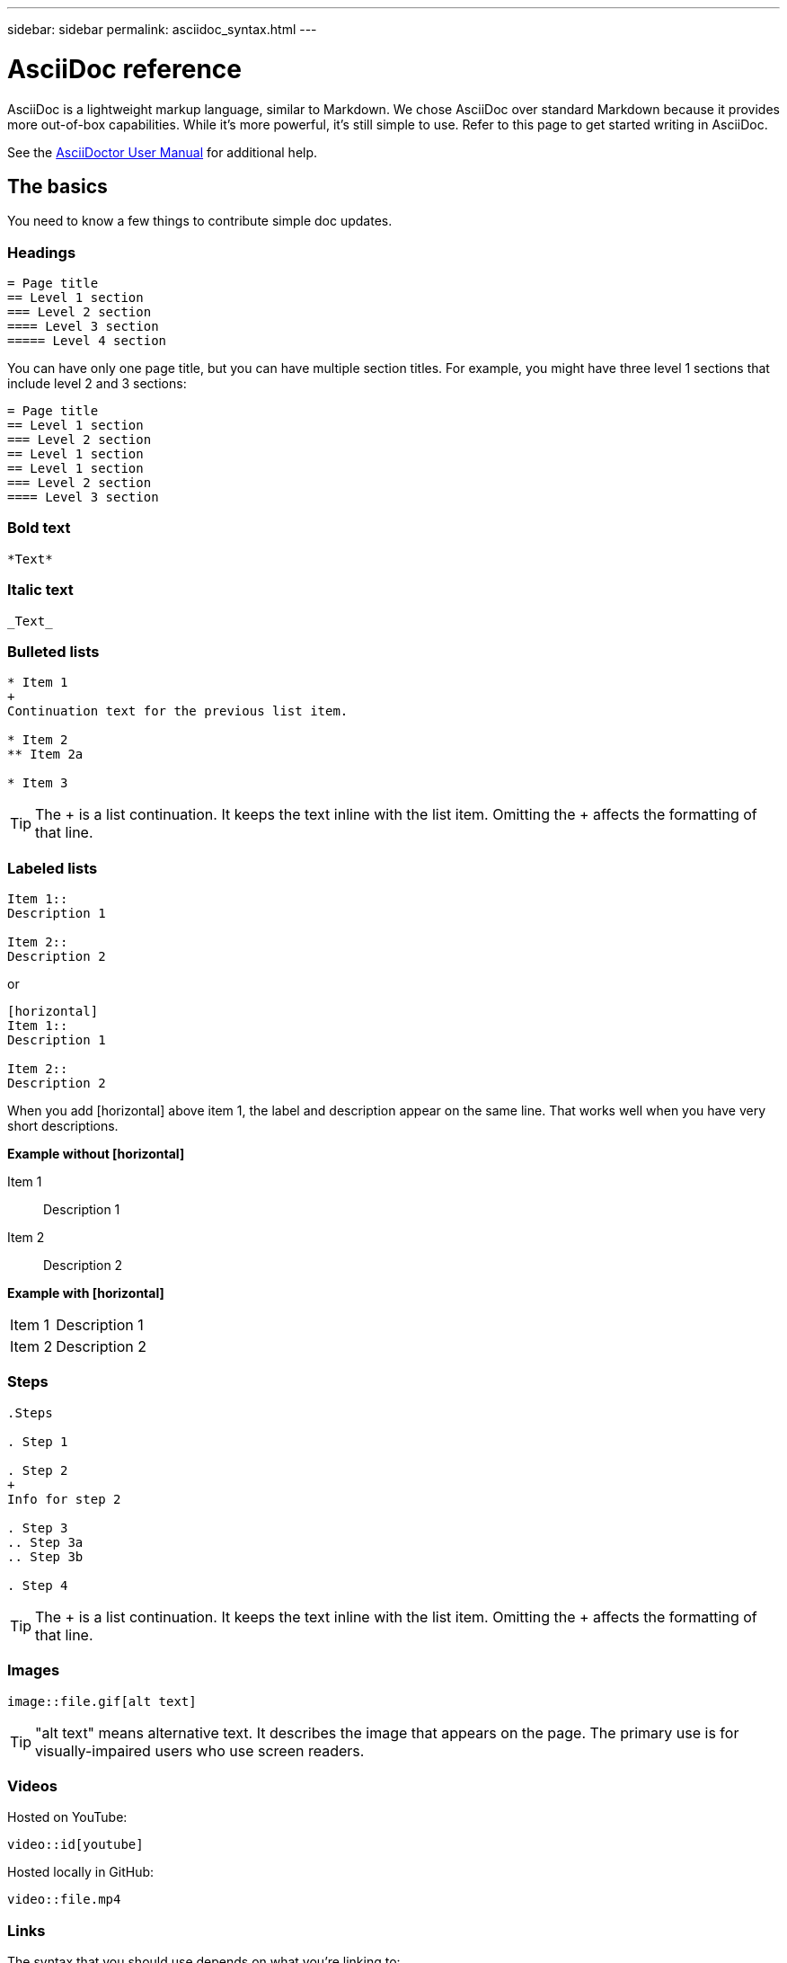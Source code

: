 ---
sidebar: sidebar
permalink: asciidoc_syntax.html
---

= AsciiDoc reference
:toc: macro
:hardbreaks:
:nofooter:
:icons: font
:linkattrs:
:imagesdir: ./media/

[.lead]
AsciiDoc is a lightweight markup language, similar to Markdown. We chose AsciiDoc over standard Markdown because it provides more out-of-box capabilities. While it's more powerful, it's still simple to use. Refer to this page to get started writing in AsciiDoc.

See the http://asciidoctor.org/docs/user-manual/[AsciiDoctor User Manual^] for additional help.

== The basics

You need to know a few things to contribute simple doc updates.

=== Headings

....
= Page title
== Level 1 section
=== Level 2 section
==== Level 3 section
===== Level 4 section
....

You can have only one page title, but you can have multiple section titles. For example, you might have three level 1 sections that include level 2 and 3 sections:

....
= Page title
== Level 1 section
=== Level 2 section
== Level 1 section
== Level 1 section
=== Level 2 section
==== Level 3 section
....

=== Bold text

....
*Text*
....

=== Italic text

....
_Text_
....

=== Bulleted lists

....
* Item 1
+
Continuation text for the previous list item.

* Item 2
** Item 2a

* Item 3
....

TIP: The + is a list continuation. It keeps the text inline with the list item. Omitting the + affects the formatting of that line.

=== Labeled lists

....
Item 1::
Description 1

Item 2::
Description 2
....

or

....
[horizontal]
Item 1::
Description 1

Item 2::
Description 2
....

When you add [horizontal] above item 1, the label and description appear on the same line. That works well when you have very short descriptions.

*Example without [horizontal]*

Item 1::
Description 1

Item 2::
Description 2

*Example with [horizontal]*

[horizontal]
Item 1::
Description 1

Item 2::
Description 2

=== Steps

....
.Steps

. Step 1

. Step 2
+
Info for step 2

. Step 3
.. Step 3a
.. Step 3b

. Step 4
....

TIP: The + is a list continuation. It keeps the text inline with the list item. Omitting the + affects the formatting of that line.

=== Images

....
image::file.gif[alt text]
....

TIP: "alt text" means alternative text. It describes the image that appears on the page. The primary use is for visually-impaired users who use screen readers.

=== Videos

Hosted on YouTube:

....
video::id[youtube]
....

Hosted locally in GitHub:

....
video::file.mp4
....

=== Links

The syntax that you should use depends on what you're linking to:

* <<Link to an external site>>
* <<Link to a section on the same page>>
* <<Link to another page in the docs>>

==== Link to an external site

....
url[link text^]
....

The ^ opens the link in a new browser tab.

==== Link to a section on the same page

....
<<section_title>>
....

For example:

....
For more details, see <<Headings>>.
....

The link text can be something other than the section title:

....
<<section_title,Different link text>>
....

For example:

....
<<Headings,Learn the syntax for headings>>.
....

==== Link to another page in the docs

The file needs to be in the same GitHub repository:

....
link:<file_name>.html[Link text]
....

To link directly to a section in the file, add a hash (#) and the section's title:

....
link:<file_name>.html#<section-name-using-dashes-and-all-lower-case>[Link text]
....

For example:

....
link:style.html#use-simple-words[Use simple words]
....

=== Notes, tips, etc.

You might want to draw attention to certain statements by creating notes or tips. Format them as follows:

....
NOTE: text

TIP: text

IMPORTANT: text

CAUTION: text

WARNING: text
....

Use each of these sparingly. You don't want to create pages that are full of notes and tips. They become less meaningful if you do.

Here's what each of these looks like when the AsciiDoc content is turned into HTML:

NOTE: This is a note. It includes extra info that a reader might need to know.

TIP: Here's a tip. A tip provides useful information that can help a user do something or understand something.

IMPORTANT: This is important information that the reader must be aware of so they don't do something that they shouldn't.

CAUTION: A caution advises the reader to act carefully. Use this in rare circumstances.

WARNING: And this is a warning that informs of danger or harm. This one should be used very rarely, as well.

== Advanced stuff

If you're authoring new content, you'll want to review this section for some nitty-gritty details.

=== Document headers

Each AsciiDoc file includes two types of headers. The first is for GitHub and the second is for AsciiDoctor, which is the publishing tool that turns the AsciiDoc content into HTML.

The GitHub header is the very first set of content in the .adoc file. It needs to include the following:

....
---
sidebar: sidebar
permalink: <file_name>.html
keywords: keyword1, keyword2, keyword3, keyword4, keyword5
summary: A summary.
---
....

The keywords and summary directly affect search results. In fact, the summary itself displays in the search results. You should make sure that it's user friendly. The best practice is to have the summary mirror your lead paragraph.

The next header goes directly underneath the document title (see <<Headings>>). This header should include the following:

....
:hardbreaks:
:nofooter:
:icons: font
:linkattrs:
:imagesdir: ./media/
....

You won't need to touch any of the parameters in this heading. Just paste it in and forget it.

=== Lead paragraph

The first paragraph that appears under the document title should include the following syntax directly above it:

....
[.lead]
This is my lead paragraph for this content.
....

[.lead] applies CSS formatting to the lead paragraph, which has a different format than the text that follows it.

=== Tables

Here's syntax for a basic table:

....
[cols=2*,options="header",cols="25,75"]
|===
| heading column 1
| heading column 2
| row 1 column 1 | row 1 column 2
| row 2 column 1 | row 2 column 2
|===
....

There are _many_ ways to format a table. Refer to the https://asciidoctor.org/docs/user-manual/#tables[AsciiDoctor User Manual^] for additional help.

=== Task headings

If you're explaining how to perform a task, you might include introductory information before you get to the steps. And you might need to say what to do after completing the steps. If you do, it's best to organize that information using headers, which enables scanning.

Use the following headings as needed:

.What you'll need

_The information the user needs to complete the task._

.About this task

_Some extra contextual info the user might need to know about this task._

.Steps

_The individual steps to complete the task._

.What's next?

_What the user should do next._

Each of these should include a . right before the text, like so:

....
.What you'll need
.About this task
.Steps
.What's next?
....

This syntax applies bold text in a larger font.

=== Command syntax

When providing command input, enclose the command within ` to apply monospace font:

....
`volume show -is-encrypted true`
....

Here's what that looks like:

`volume show -is-encrypted true`

For command output or command examples, use the following syntax:

....
----
cluster2::> volume show -is-encrypted true

Vserver  Volume  Aggregate  State  Type  Size  Available  Used
-------  ------  ---------  -----  ----  -----  --------- ----
vs1      vol1    aggr2     online    RW  200GB    160.0GB  20%
----
....

The four dashes enable you to enter separate lines of text that appear together.
Here's the result:

----
cluster2::> volume show -is-encrypted true

Vserver  Volume  Aggregate  State  Type  Size  Available  Used
-------  ------  ---------  -----  ----  -----  --------- ----
vs1      vol1    aggr2     online    RW  200GB    160.0GB  20%
----

=== Code syntax highlighting

Code syntax highlighting provides a developer-focused solution for documenting the most popular languages.

*Output example 1*

[source,http]
POST https://netapp-cloud-account.auth0.com/oauth/token
Header: Content-Type: application/json
Body:
{
              "username": "<user_email>",
              "scope": "profile",
              "audience": "https://api.cloud.netapp.com",
              "client_id": "UaVhOIXMWQs5i1WdDxauXe5Mqkb34NJQ",
              "grant_type": "password",
              "password": "<user_password>"
}

*Output example 2*

[source,json]
[
    {
        "header": {
            "requestId": "init",
            "clientId": "init",
            "agentId": "init"
        },
        "payload": {
            "init": {}
        },
        "id": "5801"
    }
]

*Supported languages*

* bash
* curl
* https
* json
* powershell
* puppet
* python
* yaml

*Implementation*

Copy and paste the following syntax and then add a supported language and the code:

....
[source,<language>]
<code>
....

For example:

....
[source,curl]
curl -s https:///v1/ \
-H accept:application/json \
-H "Content-type: application/json" \
-H api-key: \
-H secret-key: \
-X [GET,POST,PUT,DELETE]
....

=== Images with links

You can add a link to an image so it acts like a "button."

*Output example*

image::image_with_link.gif[An image of a button that says "View in Documentation Center"]

Use the following syntax when adding your image:

....
image:<file_name>.<ext>[alt=<text>,link=<url>,window=_blank]
....

"window=_blank" opens the link in a new browser tab (or window).

For example:

....
image:btn-view-in-doc-center.png[alt=A button titled View in Documentation Center that links to the NetApp HCI Doc Center,link=http://docs.netapp.com/hci/index.jsp,window=_blank]
....
